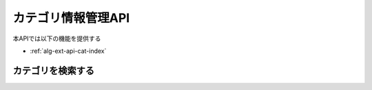 カテゴリ情報管理API
===================

本APIでは以下の機能を提供する

- :ref:`alg-ext-api-cat-index`

.. _alg-ext-api-cat-index:

カテゴリを検索する
^^^^^^^^^^^^^^^^^^

.. http:get:: /categories

   :query keyword:
      - keywordを含むカテゴリを検索する
      - 指定しなかった場合は全てのカテゴリを取得する

   :responseArray JSONObject:
      - :ref:`alg-ext-res-category` の配列

        - id
        - name
        - description

   :status 200:
      - カテゴリの検索に成功
      - :ref:`alg-ext-res-category` の配列を返す
   :status 400:
      - カテゴリの検索に失敗
      - :ref:`alg-ext-api-common-error` を返す

   **リクエスト例**

   .. sourcecode:: http

      GET /categories?keyword=食費 HTTP/1.1

   **レスポンス例**

   .. sourcecode:: http

      HTTP/1.1 200 OK
      Content-Type: application/json

      [
        {
          "id": 1,
          "name": "食費",
          "description": "食品や飲料を購入した時に発生する支出"
        }
      ]
